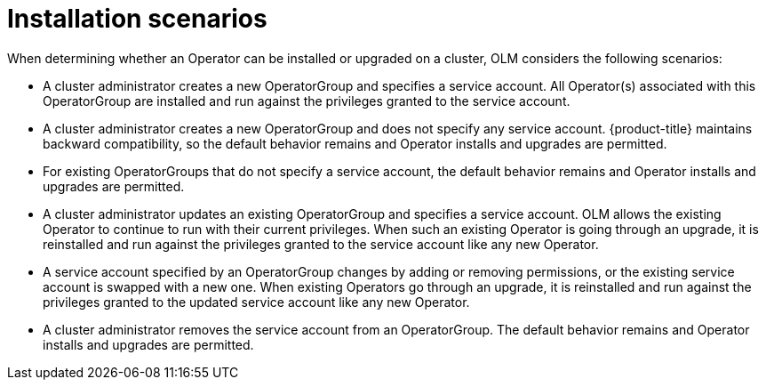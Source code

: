 // Module included in the following assemblies:
//
// * operators/olm-creating-policy.adoc

[id="olm-policy-scenarios_{context}"]
= Installation scenarios

When determining whether an Operator can be installed or upgraded on a cluster,
OLM considers the following scenarios:

* A cluster administrator creates a new OperatorGroup and specifies a service
account. All Operator(s) associated with this OperatorGroup are installed and
run against the privileges granted to the service account.

* A cluster administrator creates a new OperatorGroup and does not specify any
service account. {product-title} maintains backward compatibility, so the
default behavior remains and Operator installs and upgrades are permitted.

* For existing OperatorGroups that do not specify a service account, the default
behavior remains and Operator installs and upgrades are permitted.

* A cluster administrator updates an existing OperatorGroup and specifies a
service account. OLM allows the existing Operator to continue to run with their
current privileges. When such an existing Operator is going through an upgrade,
it is reinstalled and run against the privileges granted to the service account
like any new Operator.

* A service account specified by an OperatorGroup changes by adding or removing
permissions, or the existing service account is swapped with a new one. When
existing Operators go through an upgrade, it is reinstalled and run against the
privileges granted to the updated service account like any new Operator.

* A cluster administrator removes the service account from an OperatorGroup. The
default behavior remains and Operator installs and upgrades are permitted.
